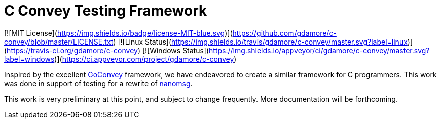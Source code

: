 C Convey Testing Framework
==========================

[![MIT License](https://img.shields.io/badge/license-MIT-blue.svg)](https://github.com/gdamore/c-convey/blob/master/LICENSE.txt)
[![Linux Status](https://img.shields.io/travis/gdamore/c-convey/master.svg?label=linux)](https://travis-ci.org/gdamore/c-convey)
[![Windows Status](https://img.shields.io/appveyor/ci/gdamore/c-convey/master.svg?label=windows)](https://ci.appveyor.com/project/gdamore/c-convey)

Inspired by the excellent
https://github.com/smartystreets/goconvey/convey[GoConvey] framework,
we have endeavored to create a similar framework for C programmers.
This work was done in support of testing for a rewrite of
https://github.com/nanomsg/nanomsg[nanomsg].

This work is very preliminary at this point, and subject to change
frequently.  More documentation will be forthcoming.
